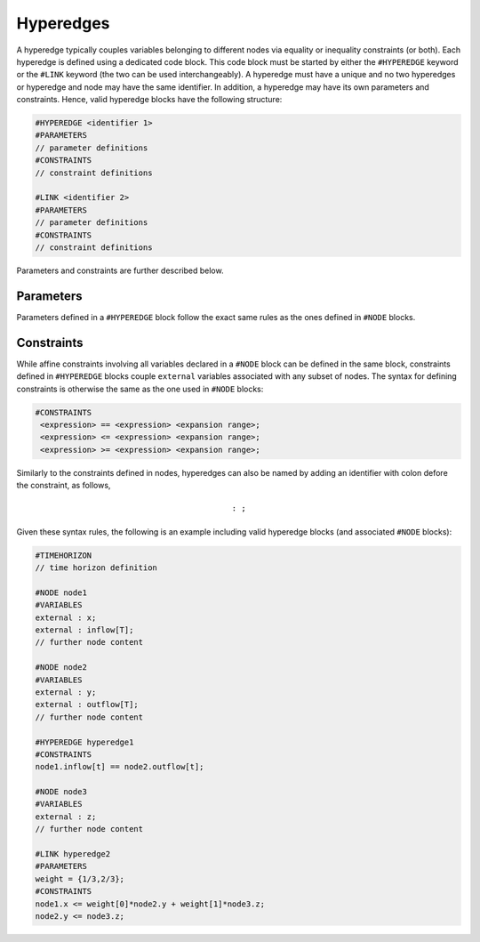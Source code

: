 Hyperedges
----------

A hyperedge typically couples variables belonging to different nodes via equality or inequality constraints (or both). Each hyperedge is defined using a dedicated code block. This code block must be started by either the :math:`\texttt{#HYPEREDGE}` keyword or the :math:`\texttt{#LINK}` keyword (the two can be used interchangeably). A hyperedge must have a unique :math:`\texttt{<identifier>}` and no two hyperedges or hyperedge and node may have the same identifier. In addition, a hyperedge may have its own parameters and constraints.
Hence, valid hyperedge blocks have the following structure:

.. code-block:: c

   #HYPEREDGE <identifier 1>
   #PARAMETERS
   // parameter definitions
   #CONSTRAINTS
   // constraint definitions

   #LINK <identifier 2>
   #PARAMETERS
   // parameter definitions
   #CONSTRAINTS
   // constraint definitions

Parameters and constraints are further described below.

Parameters
==========

Parameters defined in a :math:`\texttt{#HYPEREDGE}` block follow the exact same rules as the ones defined in :math:`\texttt{#NODE}` blocks.

Constraints
===========

While affine constraints involving all variables declared in a :math:`\texttt{#NODE}` block can be defined in the same block, constraints defined in :math:`\texttt{#HYPEREDGE}` blocks couple :math:`\texttt{external}` variables associated with any subset of nodes.
The syntax for defining constraints is otherwise the same as the one used in :math:`\texttt{#NODE}` blocks:

.. code-block:: c

  #CONSTRAINTS
   <expression> == <expression> <expansion range>;
   <expression> <= <expression> <expansion range>;
   <expression> >= <expression> <expansion range>;

Similarly to the constraints defined in nodes, hyperedges can also be named by adding an identifier with colon defore the constraint, as follows,

.. math::

    \texttt{<constraint identifier>: <constraint>;}

Given these syntax rules, the following is an example including valid hyperedge blocks (and associated :math:`\texttt{#NODE}` blocks):

.. code-block:: c

   #TIMEHORIZON
   // time horizon definition

   #NODE node1
   #VARIABLES
   external : x;
   external : inflow[T];
   // further node content

   #NODE node2
   #VARIABLES
   external : y;
   external : outflow[T];
   // further node content

   #HYPEREDGE hyperedge1
   #CONSTRAINTS
   node1.inflow[t] == node2.outflow[t];

   #NODE node3
   #VARIABLES
   external : z;
   // further node content

   #LINK hyperedge2
   #PARAMETERS
   weight = {1/3,2/3};
   #CONSTRAINTS
   node1.x <= weight[0]*node2.y + weight[1]*node3.z;
   node2.y <= node3.z;
